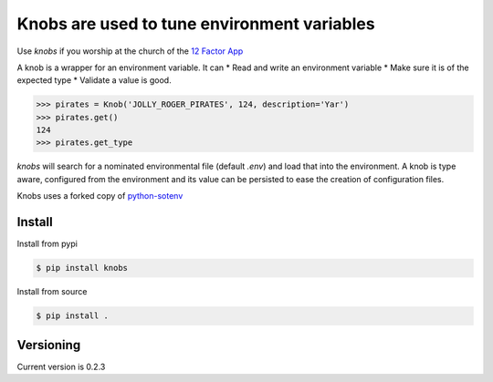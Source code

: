 ============================================
Knobs are used to tune environment variables
============================================

.. image:: ./pics/knob.jpg

Use *knobs* if you worship at the church of the `12 Factor App <http://www.12factor.net/>`_

A knob is a wrapper for an environment variable. It can
* Read and write an environment variable
* Make sure it is of the expected type
* Validate a value is good.

.. code::

   >>> pirates = Knob('JOLLY_ROGER_PIRATES', 124, description='Yar')
   >>> pirates.get()
   124
   >>> pirates.get_type

*knobs* will search for a nominated environmental file (default *.env*) and load that
into the environment. A knob is type aware, configured from the environment and its value can be
persisted to ease the creation of configuration files.

Knobs uses a forked copy of `python-sotenv <https://github.com/theskumar/python-dotenv>`_


Install
=======

Install from pypi

.. code::

   $ pip install knobs

Install from source

.. code::

   $ pip install .



Versioning
==========

Current version is 0.2.3